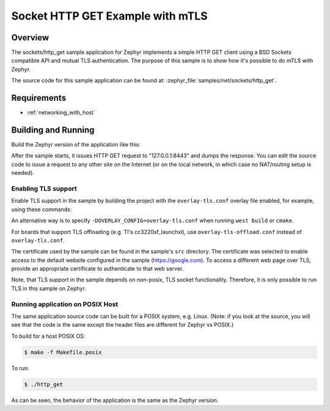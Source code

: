 .. _sockets-http-get:

Socket HTTP GET Example with mTLS
#################################

Overview
********

The sockets/http_get sample application for Zephyr implements a simple
HTTP GET client using a BSD Sockets compatible API and mutual TLS
authentication. The purpose of this sample is to show how it's possible
to do mTLS with Zephyr. 

The source code for this sample application can be found at:
:zephyr_file:`samples/net/sockets/http_get`.

Requirements
************

- :ref:`networking_with_host`

Building and Running
********************

Build the Zephyr version of the application like this:

.. zephyr-app-commands::
   :zephyr-app: samples/net/sockets/http_get
   :board: native_posix_64 -or- native_posix
   :goals: build
   :compact:

After the sample starts, it issues HTTP GET request to "127.0.0.1:8443"
and dumps the response. You can edit the source code to issue a request
to any other site on the Internet (or on the local network, in which
case no NAT/routing setup is needed).

Enabling TLS support
=================================

Enable TLS support in the sample by building the project with the
``overlay-tls.conf`` overlay file enabled, for example, using these commands:

.. zephyr-app-commands::
   :zephyr-app: samples/net/sockets/http_get
   :board: qemu_x86
   :conf: "prj.conf overlay-tls.conf"
   :goals: build
   :compact:

An alternative way is to specify ``-DOVERLAY_CONFIG=overlay-tls.conf`` when
running ``west build`` or ``cmake``.

For boards that support TLS offloading (e.g. TI's cc3220sf_launchxl), use
``overlay-tls-offload.conf`` instead of ``overlay-tls.conf``.

The certificate used by the sample can be found in the sample's ``src``
directory. The certificate was selected to enable access to the default website
configured in the sample (https://google.com). To access a different web page
over TLS, provide an appropriate certificate to authenticate to that web server.

Note, that TLS support in the sample depends on non-posix, TLS socket
functionality. Therefore, it is only possible to run TLS in this sample
on Zephyr.

Running application on POSIX Host
=================================

The same application source code can be built for a POSIX system, e.g.
Linux. (Note: if you look at the source, you will see that the code is
the same except the header files are different for Zephyr vs POSIX.)

To build for a host POSIX OS:

.. code-block:: console

    $ make -f Makefile.posix

To run:

.. code-block:: console

    $ ./http_get

As can be seen, the behavior of the application is the same as the Zephyr
version.
